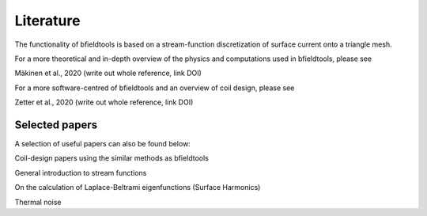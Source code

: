 Literature
==========

The functionality of bfieldtools is based on a stream-function discretization of surface current onto a triangle mesh.

For a more theoretical and in-depth overview of the physics and computations used in bfieldtools, please see

Mäkinen et al., 2020 (write out whole reference, link DOI)

For a more software-centred  of bfieldtools and an overview of coil design, please see

Zetter et al., 2020 (write out whole reference, link DOI)

Selected papers
^^^^^^^^^^^^^^^^

A selection of useful papers can also be found below:


Coil-design papers using the similar methods as bfieldtools

.. bibliography:: references.bib
   :list: bullet
   :style: mystyle
   :filter: key == "poole" or key == "pis" or key == "bring"

General introduction to stream functions

.. bibliography:: references.bib
   :list: bullet
   :style: mystyle
   :filter: key % "peeren" or key == "zeven"
   
On the calculation of Laplace-Beltrami eigenfunctions (Surface Harmonics)

.. bibliography:: references.bib
   :list: bullet
   :style: mystyle
   :filter: key == "levy" or key == "reuter"
   
Thermal noise

.. bibliography:: references.bib
   :list: bullet
   :style: mystyle
   :filter: key == "roth" or key == "uhlemann"
